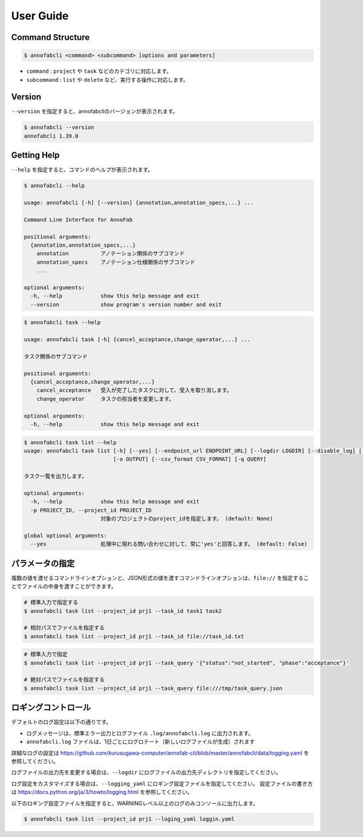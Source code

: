 ==========================================
User Guide
==========================================


Command Structure
==========================================


.. code-block::

    $ annofabcli <command> <subcommand> [options and parameters]

* ``command`` : ``project`` や ``task`` などのカテゴリに対応します。
* ``subcommand`` : ``list`` や ``delete`` など、実行する操作に対応します。



Version
==========================================

``--version`` を指定すると、annofabcliのバージョンが表示されます。

.. code-block::

    $ annofabcli --version
    annofabcli 1.39.0



Getting Help
==========================================
``--help`` を指定すると、コマンドのヘルプが表示されます。


.. code-block::

    $ annofabcli --help

    usage: annofabcli [-h] [--version] {annotation,annotation_specs,...} ...

    Command Line Interface for AnnoFab

    positional arguments:
      {annotation,annotation_specs,...}
        annotation          アノテーション関係のサブコマンド
        annotation_specs    アノテーション仕様関係のサブコマンド
        ...

    optional arguments:
      -h, --help            show this help message and exit
      --version             show program's version number and exit


.. code-block::

    $ annofabcli task --help

    usage: annofabcli task [-h] {cancel_acceptance,change_operator,...} ...

    タスク関係のサブコマンド

    positional arguments:
      {cancel_acceptance,change_operator,...}
        cancel_acceptance   受入が完了したタスクに対して、受入を取り消します。
        change_operator     タスクの担当者を変更します。

    optional arguments:
      -h, --help            show this help message and exit


.. code-block::

    $ annofabcli task list --help
    usage: annofabcli task list [-h] [--yes] [--endpoint_url ENDPOINT_URL] [--logdir LOGDIR] [--disable_log] [--logging_yaml LOGGING_YAML] -p PROJECT_ID [-tq TASK_QUERY | -t TASK_ID [TASK_ID ...]] [-u USER_ID [USER_ID ...]] [-f {csv,json,pretty_json,task_id_list}]
                                [-o OUTPUT] [--csv_format CSV_FORMAT] [-q QUERY]

    タスク一覧を出力します。

    optional arguments:
      -h, --help            show this help message and exit
      -p PROJECT_ID, --project_id PROJECT_ID
                            対象のプロジェクトのproject_idを指定します。 (default: None)

    global optional arguments:
      --yes                 処理中に現れる問い合わせに対して、常に'yes'と回答します。 (default: False)



パラメータの指定
=================================================
複数の値を渡せるコマンドラインオプションと、JSON形式の値を渡すコマンドラインオプションは、``file://`` を指定することでファイルの中身を渡すことができます。

.. code-block::
    :caption: task_id.txt

    task1
    task2


.. code-block::

    # 標準入力で指定する
    $ annofabcli task list --project_id prj1 --task_id task1 task2

    # 相対パスでファイルを指定する
    $ annofabcli task list --project_id prj1 --task_id file://task_id.txt


.. code-block::
    :caption: /tmp/task_query.json

    {
        "status":"not_started",
        "phase":"acceptance"
    }


.. code-block::

    # 標準入力で指定
    $ annofabcli task list --project_id prj1 --task_query '{"status":"not_started", "phase":"acceptance"}'

    # 絶対パスでファイルを指定する
    $ annofabcli task list --project_id prj1 --task_query file:///tmp/task_query.json



ロギングコントロール
=================================================

デフォルトのログ設定は以下の通りです。

* ログメッセージは、標準エラー出力とログファイル ``.log/annofabcli.log`` に出力されます。
* ``annofabcli.log`` ファイルは、1日ごとにログロテート（新しいログファイルが生成）されます

詳細なログの設定は https://github.com/kurusugawa-computer/annofab-cli/blob/master/annofabcli/data/logging.yaml を参照してください。


ログファイルの出力先を変更する場合は、``--logdir`` にログファイルの出力先ディレクトリを指定してください。

ログ設定をカスタマイズする場合は、``--logging_yaml`` にロギング設定ファイルを指定してください。
設定ファイルの書き方は https://docs.python.org/ja/3/howto/logging.html を参照してください。


以下のロギング設定ファイルを指定すると、WARNINGレベル以上のログのみコンソールに出力します。


.. code-block:: yaml
    :caption: logging.yaml

    version: 1
    handlers:
      consoleHandler:
        class: logging.StreamHandler
    root:
      level: WARNING
      handlers: [consoleHandler]

    # デフォルトのロガーを無効化しないようにする https://docs.djangoproject.com/ja/2.1/topics/logging/#configuring-logging
    disable_existing_loggers: False


.. code-block::

    $ annofabcli task list --project_id prj1 --loging_yaml loggin.yaml
